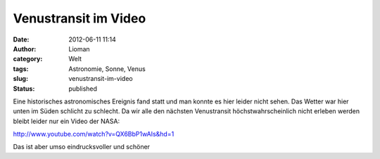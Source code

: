 Venustransit im Video
#####################
:date: 2012-06-11 11:14
:author: Lioman
:category: Welt
:tags: Astronomie, Sonne, Venus
:slug: venustransit-im-video
:status: published

Eine historisches astronomisches Ereignis fand statt und man konnte es
hier leider nicht sehen. Das Wetter war hier unten im Süden schlicht zu
schlecht. Da wir alle den nächsten Venustransit höchstwahrscheinlich
nicht erleben werden bleibt leider nur ein Video der NASA:

http://www.youtube.com/watch?v=QX6BbP1wAIs&hd=1

Das ist aber umso eindrucksvoller und schöner

 
